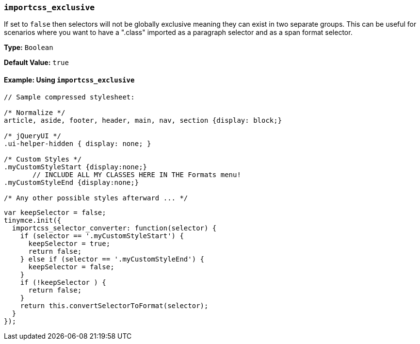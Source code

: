 [[importcss_exclusive]]
=== `importcss_exclusive`

If set to `false` then selectors will not be globally exclusive meaning they can exist in two separate groups. This can be useful for scenarios where you want to have a ".class" imported as a paragraph selector and as a span format selector.

*Type:* `Boolean`

*Default Value:* `true`

==== Example: Using `importcss_exclusive`

[source, css]
----
// Sample compressed stylesheet:

/* Normalize */
article, aside, footer, header, main, nav, section {display: block;}

/* jQueryUI */
.ui-helper-hidden { display: none; }

/* Custom Styles */
.myCustomStyleStart {display:none;}
       // INCLUDE ALL MY CLASSES HERE IN THE Formats menu!
.myCustomStyleEnd {display:none;}

/* Any other possible styles afterward ... */
----

[source, js]
----
var keepSelector = false;
tinymce.init({
  importcss_selector_converter: function(selector) {
    if (selector == '.myCustomStyleStart') {
      keepSelector = true;
      return false;
    } else if (selector == '.myCustomStyleEnd') {
      keepSelector = false;
    }
    if (!keepSelector ) {
      return false;
    }
    return this.convertSelectorToFormat(selector);
  }
});
----

